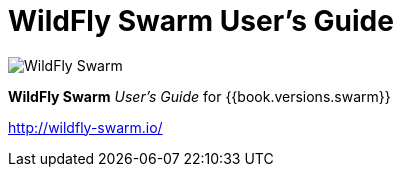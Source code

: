 = WildFly Swarm User's Guide

image:swarm_logo_final.png[alt="WildFly Swarm"]

*WildFly Swarm* _User's Guide_ for {{book.versions.swarm}}

http://wildfly-swarm.io/
